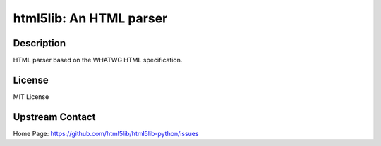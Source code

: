 html5lib: An HTML parser
========================

Description
-----------

HTML parser based on the WHATWG HTML specification.

License
-------

MIT License


Upstream Contact
----------------

Home Page: https://github.com/html5lib/html5lib-python/issues

